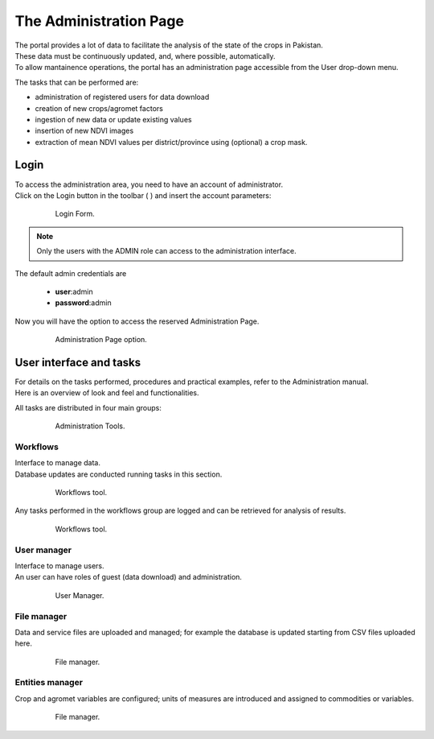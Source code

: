 .. module:: cippak.admin.intro
   :synopsis: Introduction to the Administration Page

.. _cippak.admin.intro:

***********************
The Administration Page
***********************
    
| The portal provides a lot of data to facilitate the analysis of the state of the crops in Pakistan.
| These data must be continuously updated, and, where possible, automatically.
| To allow mantainence operations, the portal has an administration page accessible from the User drop-down menu. 

The tasks that can be performed are:

* administration of registered users for data download
* creation of new crops/agromet factors
* ingestion of new data or update existing values
* insertion of new NDVI images
* extraction of mean NDVI values per district/province using (optional) a crop mask.

Login
=====

| To access the administration area, you need to have an account of administrator.
| Click on the Login button in the toolbar ( |loginbutton| ) and insert the account parameters:

    .. figure:: img/admin_02.jpg

        Login Form.
    
.. |loginbutton| image:: img/admin_01.jpg

.. note:: Only the users with the ADMIN role can access to the administration interface.

The default admin credentials are 

    * **user**:admin
    * **password**:admin

Now you will have the option to access the reserved Administration Page.

    .. figure:: img/admin_03.jpg

        Administration Page option.

User interface and tasks
========================

| For details on the tasks performed, procedures and practical examples, refer to the Administration manual.
| Here is an overview of look and feel and functionalities.

All tasks are distributed in four main groups:

    .. figure:: img/admin_04.jpg

        Administration Tools.

Workflows
---------

| Interface to manage data.
| Database updates are conducted running tasks in this section.

    .. figure:: img/admin_05.jpg

        Workflows tool.

Any tasks performed in the workflows group are logged and can be retrieved for analysis of results.

    .. figure:: img/admin_06.jpg

        Workflows tool.

User manager
------------

| Interface to manage users.
| An user can have roles of guest (data download) and administration.

    .. figure:: img/admin_07.jpg

        User Manager.

File manager
------------

Data and service files are uploaded and managed; for example the database is updated starting from CSV files uploaded here.

    .. figure:: img/admin_08.jpg

        File manager.
        
Entities manager
----------------

Crop and agromet variables are configured; units of measures are introduced and assigned to commodities or variables.

    .. figure:: img/admin_09.jpg

        File manager.
